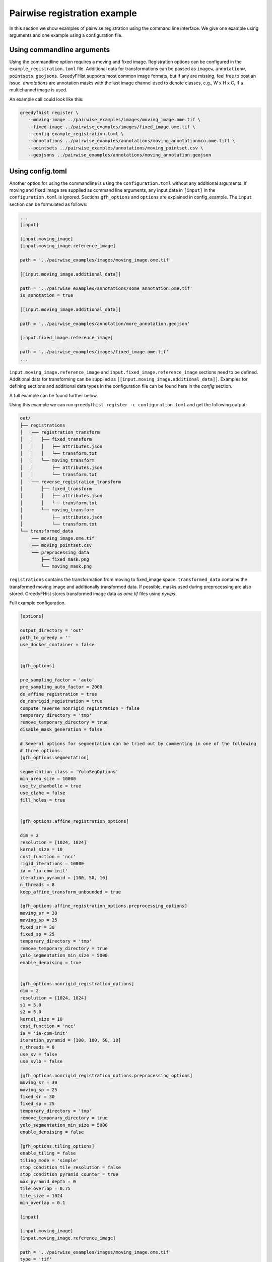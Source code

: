 =============================
Pairwise registration example
============================= 

In this section we show examples of pairwise registration using the command line interface. We give one 
example using arguments and one example using a 
configuration file.

---------------------------
Using commandline arguments
---------------------------


Using the commandline option requires a moving and fixed image. Registration options can be 
configured in the ``example_registration.toml`` file. Additional 
data for transformations can be passed as ``imagew``, ``annotationw``, ``pointsets``, ``geojsons``. 
GreedyFHist supports most common image formats, but if any are missing, feel free to post 
an issue. `annotations` are annotation masks with the last image channel used to denote classes, e.g., W x H x C, 
if a multichannel image is used.

An example call could look like this:

.. code-block:: bash

   greedyfhist register \
      --moving-image ../pairwise_examples/images/moving_image.ome.tif \
      --fixed-image ../pairwise_examples/images/fixed_image.ome.tif \
      --config example_registration.toml \
      --annotations ../pairwise_examples/annotations/moving_annotationmco.ome.tiff \
      --pointsets ../pairwise_examples/annotations/moving_pointset.csv \
      --geojsons ../pairwise_examples/annotations/moving_annotation.geojson                            


-----------------
Using config.toml
-----------------

Another option for using the commandline is using the ``configuration.toml`` without any additional 
arguments. If moving and fixed image are supplied as command line arguments, any input data 
in ``[input]`` in the ``configuration.toml`` is ignored. Sections ``gfh_options`` and ``options`` are 
explained in config_example. The ``input`` section can be formulated as follows:


.. code-block::

    ...
    [input]

    [input.moving_image]
    [input.moving_image.reference_image]

    path = '../pairwise_examples/images/moving_image.ome.tif'

    [[input.moving_image.additional_data]]

    path = '../pairwise_examples/annotations/some_annotation.ome.tif'
    is_annotation = true

    [[input.moving_image.additional_data]]

    path = '../pairwise_examples/annotation/more_annotation.geojson'

    [input.fixed_image.reference_image]

    path = '../pairwise_examples/images/fixed_image.ome.tif'
    ...


``input.moving_image.reference_image`` and ``input.fixed_image.reference_image`` sections need to be defined. Additional data for 
transforming can be supplied as ``[[input.moving_image.additional_data]]``. 
Examples for defining sections and additional data types in the configuration file can be found here in the `config` section.

A full example can be found further below. 

Using this example we can run ``greedyfhist register -c configuration.toml`` and get the following output:


.. code-block::

    out/
    ├── registrations
    │   ├── registration_transform
    │   │   ├── fixed_transform
    │   │   │   ├── attributes.json
    │   │   │   └── transform.txt
    │   │   └── moving_transform
    │   │       ├── attributes.json
    │   │       └── transform.txt
    │   └── reverse_registration_transform
    │       ├── fixed_transform
    │       │   ├── attributes.json
    │       │   └── transform.txt
    │       └── moving_transform
    │           ├── attributes.json
    │           └── transform.txt
    └── transformed_data
        ├── moving_image.ome.tif
        ├── moving_pointset.csv
        └── preprocessing_data
            ├── fixed_mask.png
            └── moving_mask.png        


``registrations`` contains the transformation from moving to fixed_image space. ``transformed_data`` contains the transformed moving image and 
additionally transformed data. If possible, masks used during preprocessing are also stored. GreedyFHist stores transformed image data as 
`ome.tif` files using `pyvips`.

Full example configuration.

.. code-block::
    
    [options]

    output_directory = 'out'
    path_to_greedy = ''
    use_docker_container = false


    [gfh_options]

    pre_sampling_factor = 'auto'
    pre_sampling_auto_factor = 2000
    do_affine_registration = true
    do_nonrigid_registration = true
    compute_reverse_nonrigid_registration = false
    temporary_directory = 'tmp'
    remove_temporary_directory = true
    disable_mask_generation = false

    # Several options for segmentation can be tried out by commenting in one of the following
    # three options.
    [gfh_options.segmentation]

    segmentation_class = 'YoloSegOptions'
    min_area_size = 10000
    use_tv_chambolle = true
    use_clahe = false
    fill_holes = true


    [gfh_options.affine_registration_options]

    dim = 2
    resolution = [1024, 1024]
    kernel_size = 10
    cost_function = 'ncc'
    rigid_iterations = 10000
    ia = 'ia-com-init'
    iteration_pyramid = [100, 50, 10]
    n_threads = 8
    keep_affine_transform_unbounded = true

    [gfh_options.affine_registration_options.preprocessing_options]
    moving_sr = 30
    moving_sp = 25
    fixed_sr = 30
    fixed_sp = 25
    temporary_directory = 'tmp'
    remove_temporary_directory = true
    yolo_segmentation_min_size = 5000
    enable_denoising = true


    [gfh_options.nonrigid_registration_options]
    dim = 2
    resolution = [1024, 1024]
    s1 = 5.0
    s2 = 5.0
    kernel_size = 10
    cost_function = 'ncc'
    ia = 'ia-com-init'
    iteration_pyramid = [100, 100, 50, 10]
    n_threads = 8
    use_sv = false
    use_svlb = false

    [gfh_options.nonrigid_registration_options.preprocessing_options]
    moving_sr = 30
    moving_sp = 25
    fixed_sr = 30
    fixed_sp = 25
    temporary_directory = 'tmp'
    remove_temporary_directory = true
    yolo_segmentation_min_size = 5000
    enable_denoising = false

    [gfh_options.tiling_options]
    enable_tiling = false
    tiling_mode = 'simple'
    stop_condition_tile_resolution = false
    stop_condition_pyramid_counter = true
    max_pyramid_depth = 0
    tile_overlap = 0.75
    tile_size = 1024
    min_overlap = 0.1

    [input]

    [input.moving_image]
    [input.moving_image.reference_image]

    path = '../pairwise_examples/images/moving_image.ome.tif'
    type = 'tif'

    [[input.moving_image.additional_data]]

    path = '../pairwise_examples/annotations/some_annotation.ome.tif'
    type = 'tif'
    is_annotation = true
    keep_axis = false

    [[input.moving_image.additional_data]]

    path = '../pairwise_examples/annotation/more_annotation.geojson'


    [input.fixed_image.reference_image]

    path = '../pairwise_examples/images/fixed_image.ome.tif'
    type = 'tif'


--------------------------------
Using interactive Python session
--------------------------------

An example using the interactive Python session can be found in `examples/notebooks/pairwise.ipynb <https://github.com/mwess/GreedyFHist/blob/master/examples/notebooks/pairwise.ipynb>`_.